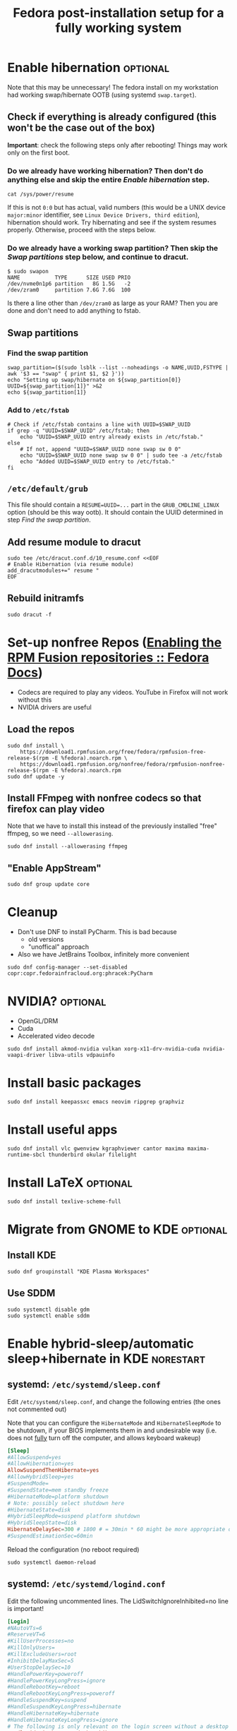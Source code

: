 #+title: Fedora post-installation setup for a fully working system
* Enable hibernation :optional:
Note that this may be unnecessary! The fedora install on my workstation had
working swap/hibernate OOTB (using systemd ~swap.target~).
** Check if everything is already configured (this won't be the case out of the box)
*Important*: check the following steps only after rebooting! Things may work
 only on the first boot.
*** Do we already have working hibernation? Then don't do anything else and skip the entire [[Enable hibernation]] step.
#+begin_src shell
cat /sys/power/resume
#+end_src

If this is not ~0:0~ but has actual, valid numbers (this would be a UNIX device
~major:minor~ identifier, see ~Linux Device Drivers, third edition~),
hibernation should work. Try hibernating and see if the system resumes properly.
Otherwise, proceed with the steps below.
*** Do we already have a working swap partition? Then skip the [[Swap partitions]] step below, and continue to dracut.
#+begin_src shell
$ sudo swapon
NAME           TYPE      SIZE USED PRIO
/dev/nvme0n1p6 partition   8G 1.5G   -2
/dev/zram0     partition 7.6G 7.6G  100
#+end_src
Is there a line other than ~/dev/zram0~ as large as your RAM? Then you are done
and don't need to add anything to fstab.
** Swap partitions
*** Find the swap partition
#+NAME: swap_uuid
#+begin_src shell :results output
swap_partition=($(sudo lsblk --list --noheadings -o NAME,UUID,FSTYPE | awk '$3 == "swap" { print $1, $2 }'))
echo "Setting up swap/hibernate on ${swap_partition[0]} UUID=${swap_partition[1]}" >&2
echo ${swap_partition[1]}
#+end_src
*** Add to ~/etc/fstab~
#+begin_src shell :var SWAP_UUID=swap_uuid
# Check if /etc/fstab contains a line with UUID=$SWAP_UUID
if grep -q "UUID=$SWAP_UUID" /etc/fstab; then
    echo "UUID=$SWAP_UUID entry already exists in /etc/fstab."
else
    # If not, append "UUID=$SWAP_UUID none swap sw 0 0"
    echo "UUID=$SWAP_UUID none swap sw 0 0" | sudo tee -a /etc/fstab
    echo "Added UUID=$SWAP_UUID entry to /etc/fstab."
fi
#+end_src
** ~/etc/default/grub~
This file should contain a ~RESUME=UUID=...~ part in the ~GRUB_CMDLINE_LINUX~
option (should be this way ootb). It should contain the UUID determined in step
[[Find the swap partition]].
** Add resume module to dracut
#+begin_src shell
sudo tee /etc/dracut.conf.d/10_resume.conf <<EOF
# Enable Hibernation (via resume module)
add_dracutmodules+=" resume "
EOF
#+end_src
** Rebuild initramfs
#+begin_src shell
sudo dracut -f
#+end_src
* Set-up nonfree Repos ([[https://docs.fedoraproject.org/en-US/quick-docs/rpmfusion-setup/][Enabling the RPM Fusion repositories :: Fedora Docs]])
- Codecs are required to play any videos. YouTube in Firefox will not work without this
- NVIDIA drivers are useful
** Load the repos
#+begin_src shell
sudo dnf install \
    https://download1.rpmfusion.org/free/fedora/rpmfusion-free-release-$(rpm -E %fedora).noarch.rpm \
    https://download1.rpmfusion.org/nonfree/fedora/rpmfusion-nonfree-release-$(rpm -E %fedora).noarch.rpm
sudo dnf update -y
#+end_src
** Install FFmpeg with nonfree codecs so that firefox can play video
Note that we have to install this instead of the previously installed "free"
ffmpeg, so we need ~--allowerasing~.
#+begin_src shell
sudo dnf install --allowerasing ffmpeg
#+end_src
** "Enable AppStream"
#+begin_src shell
sudo dnf group update core
#+end_src
* Cleanup
- Don't use DNF to install PyCharm. This is bad because
  + old versions
  + "unoffical" approach
- Also we have JetBrains Toolbox, infinitely more convenient
#+begin_src shell
sudo dnf config-manager --set-disabled copr:copr.fedorainfracloud.org:phracek:PyCharm
#+end_src
* NVIDIA? :optional:
- OpenGL/DRM
- Cuda
- Accelerated video decode
#+begin_src shell
sudo dnf install akmod-nvidia vulkan xorg-x11-drv-nvidia-cuda nvidia-vaapi-driver libva-utils vdpauinfo
#+end_src
* Install basic packages
#+begin_src shell
sudo dnf install keepassxc emacs neovim ripgrep graphviz
#+end_src
* Install useful apps
#+begin_src shell
sudo dnf install vlc gwenview kgraphviewer cantor maxima maxima-runtime-sbcl thunderbird okular filelight
#+end_src
* Install LaTeX :optional:
#+begin_src shell
sudo dnf install texlive-scheme-full
#+end_src
* Migrate from GNOME to KDE :optional:
** Install KDE
#+begin_src shell
sudo dnf groupinstall "KDE Plasma Workspaces"
#+end_src
** COMMENT (outdated) Set as default desktop
#+begin_src shell
echo "DESKTOP=KDE" | sudo tee /etc/sysconfig/desktop
#+end_src
** Use SDDM
#+begin_src shell
sudo systemctl disable gdm
sudo systemctl enable sddm
#+end_src
* Enable hybrid-sleep/automatic sleep+hibernate in KDE :norestart:
** systemd: ~/etc/systemd/sleep.conf~
Edit ~/etc/systemd/sleep.conf~, and change the following entries (the ones not
commented out)

Note that you can configure the ~HibernateMode~ and ~HibernateSleepMode~ to be
shutdown, if your BIOS implements them in and undesirable way (i.e. does not
_fully_ turn off the computer, and allows keyboard wakeup)
#+begin_src conf
[Sleep]
#AllowSuspend=yes
#AllowHibernation=yes
AllowSuspendThenHibernate=yes
#AllowHybridSleep=yes
#SuspendMode=
#SuspendState=mem standby freeze
#HibernateMode=platform shutdown
# Note: possibly select shutdown here
#HibernateState=disk
#HybridSleepMode=suspend platform shutdown
#HybridSleepState=disk
HibernateDelaySec=300 # 1800 # = 30min * 60 might be more appropriate on a desktop workstation
#SuspendEstimationSec=60min
#+end_src

Reload the configuration (no reboot required)
#+begin_src shell
sudo systemctl daemon-reload
#+end_src
** systemd: ~/etc/systemd/logind.conf~
Edit the following uncommented lines. The LidSwitchIgnoreInhibited=no line is
important!
#+begin_src conf
[Login]
#NAutoVTs=6
#ReserveVT=6
#KillUserProcesses=no
#KillOnlyUsers=
#KillExcludeUsers=root
#InhibitDelayMaxSec=5
#UserStopDelaySec=10
#HandlePowerKey=poweroff
#HandlePowerKeyLongPress=ignore
#HandleRebootKey=reboot
#HandleRebootKeyLongPress=poweroff
#HandleSuspendKey=suspend
#HandleSuspendKeyLongPress=hibernate
#HandleHibernateKey=hibernate
#HandleHibernateKeyLongPress=ignore
# The following is only relevant on the login screen without a desktop session, since KDE inhibits it
HandleLidSwitch=suspend-then-hibernate
HandleLidSwitchExternalPower=suspend-then-hibernate
HandleLidSwitchDocked=ignore
#PowerKeyIgnoreInhibited=no
#SuspendKeyIgnoreInhibited=no
#HibernateKeyIgnoreInhibited=no
LidSwitchIgnoreInhibited=no
#RebootKeyIgnoreInhibited=no
#HoldoffTimeoutSec=30s
#IdleAction=ignore
#+end_src
** KDE power manager auto-sleep/hibernate
- KDE has this feature under ~Energy Saving -> Suspend session -> sleep~
  + ~-> automatically after 10min~
  + ~-> While asleep, hibernate...~
The system will then enter a "sleep" state, from which it will then hibernate
automatically after ~HibernateDelaySec~ seconds (see above.)

Note that you can also check the option to have the PC hibernate if the power
button is checked here (makes sense on a workstation, since it isn't portable),
making power-off quick.
* QT Development :optional:wsl2:
#+begin_src shell
sudo dnf install clang-tools-extra qtcreator cmake 'qt6-*-devel' ninja-build
#+end_src
